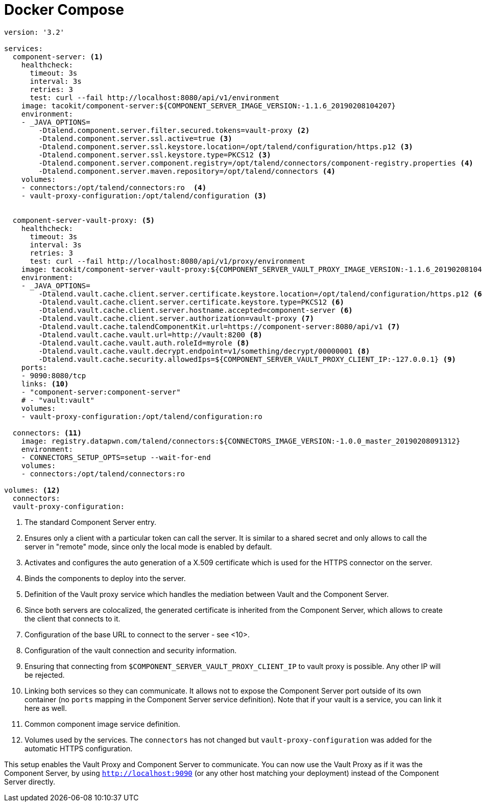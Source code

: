 = Docker Compose

[source,yaml]
----
version: '3.2'

services:
  component-server: <1>
    healthcheck:
      timeout: 3s
      interval: 3s
      retries: 3
      test: curl --fail http://localhost:8080/api/v1/environment
    image: tacokit/component-server:${COMPONENT_SERVER_IMAGE_VERSION:-1.1.6_20190208104207}
    environment:
    - _JAVA_OPTIONS=
        -Dtalend.component.server.filter.secured.tokens=vault-proxy <2>
        -Dtalend.component.server.ssl.active=true <3>
        -Dtalend.component.server.ssl.keystore.location=/opt/talend/configuration/https.p12 <3>
        -Dtalend.component.server.ssl.keystore.type=PKCS12 <3>
        -Dtalend.component.server.component.registry=/opt/talend/connectors/component-registry.properties <4>
        -Dtalend.component.server.maven.repository=/opt/talend/connectors <4>
    volumes:
    - connectors:/opt/talend/connectors:ro  <4>
    - vault-proxy-configuration:/opt/talend/configuration <3>


  component-server-vault-proxy: <5>
    healthcheck:
      timeout: 3s
      interval: 3s
      retries: 3
      test: curl --fail http://localhost:8080/api/v1/proxy/environment
    image: tacokit/component-server-vault-proxy:${COMPONENT_SERVER_VAULT_PROXY_IMAGE_VERSION:-1.1.6_20190208104221}
    environment:
    - _JAVA_OPTIONS=
        -Dtalend.vault.cache.client.server.certificate.keystore.location=/opt/talend/configuration/https.p12 <6>
        -Dtalend.vault.cache.client.server.certificate.keystore.type=PKCS12 <6>
        -Dtalend.vault.cache.client.server.hostname.accepted=component-server <6>
        -Dtalend.vault.cache.client.server.authorization=vault-proxy <7>
        -Dtalend.vault.cache.talendComponentKit.url=https://component-server:8080/api/v1 <7>
        -Dtalend.vault.cache.vault.url=http://vault:8200 <8>
        -Dtalend.vault.cache.vault.auth.roleId=myrole <8>
        -Dtalend.vault.cache.vault.decrypt.endpoint=v1/something/decrypt/00000001 <8>
        -Dtalend.vault.cache.security.allowedIps=${COMPONENT_SERVER_VAULT_PROXY_CLIENT_IP:-127.0.0.1} <9>
    ports:
    - 9090:8080/tcp
    links: <10>
    - "component-server:component-server"
    # - "vault:vault"
    volumes:
    - vault-proxy-configuration:/opt/talend/configuration:ro

  connectors: <11>
    image: registry.datapwn.com/talend/connectors:${CONNECTORS_IMAGE_VERSION:-1.0.0_master_20190208091312}
    environment:
    - CONNECTORS_SETUP_OPTS=setup --wait-for-end
    volumes:
    - connectors:/opt/talend/connectors:ro

volumes: <12>
  connectors:
  vault-proxy-configuration:
----

<1> The standard Component Server entry.
<2> Ensures only a client with a particular token can call the server. It is similar to a shared secret and only allows to call the server in "remote" mode, since only the local mode is enabled by default.
<3> Activates and configures the auto generation of a X.509 certificate which is used for the HTTPS connector on the server.
<4> Binds the components to deploy into the server.
<5> Definition of the Vault proxy service which handles the mediation between Vault and the Component Server.
<6> Since both servers are colocalized, the generated certificate is inherited from the Component Server, which allows to create the client that connects to it.
<7> Configuration of the base URL to connect to the server - see <10>.
<8> Configuration of the vault connection and security information.
<9> Ensuring that connecting from `$COMPONENT_SERVER_VAULT_PROXY_CLIENT_IP` to vault proxy is possible. Any other IP will be rejected.
<10> Linking both services so they can communicate. It allows not to expose the Component Server port outside of its own container (no `ports` mapping in the Component Server service definition). Note that if your vault is a service, you can link it here as well.
<11> Common component image service definition.
<12> Volumes used by the services. The `connectors` has not changed but  `vault-proxy-configuration` was added for the automatic HTTPS configuration.

This setup enables the Vault Proxy and Component Server to communicate. You can now use the Vault Proxy as if it was the Component Server, by using `http://localhost:9090` (or any other host matching your deployment) instead of the Component Server directly.
